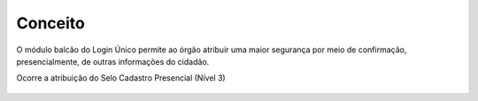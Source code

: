 ﻿Conceito
========

O módulo balcão do Login Único permite ao órgão atribuir uma maior segurança por meio de confirmação, presencialmente, de outras informações do cidadão.

Ocorre a atribuição do Selo Cadastro Presencial (Nível 3)

.. figure:: _images/selo_balcao_destaque.jpg
   :align: center
   :alt: 

.. |site externo| image:: _images/site-ext.gif
    